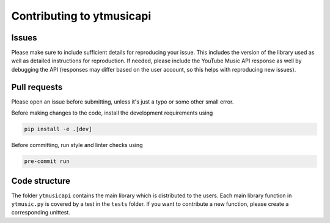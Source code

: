 Contributing to ytmusicapi
##########################

Issues
-------
Please make sure to include sufficient details for reproducing your issue.
This includes the version of the library used as well as detailed instructions for reproduction.
If needed, please include the YouTube Music API response as well by debugging the API (responses
may differ based on the user account, so this helps with reproducing new issues).


Pull requests
--------------
Please open an issue before submitting, unless it's just a typo or some other small error.

Before making changes to the code, install the development requirements using

.. code-block::

    pip install -e .[dev]

Before committing, run style and linter checks using

.. code-block::

    pre-commit run


Code structure
---------------
The folder ``ytmusicapi`` contains the main library which is distributed to the users.
Each main library function in ``ytmusic.py`` is covered by a test in the ``tests`` folder.
If you want to contribute a new function, please create a corresponding unittest.